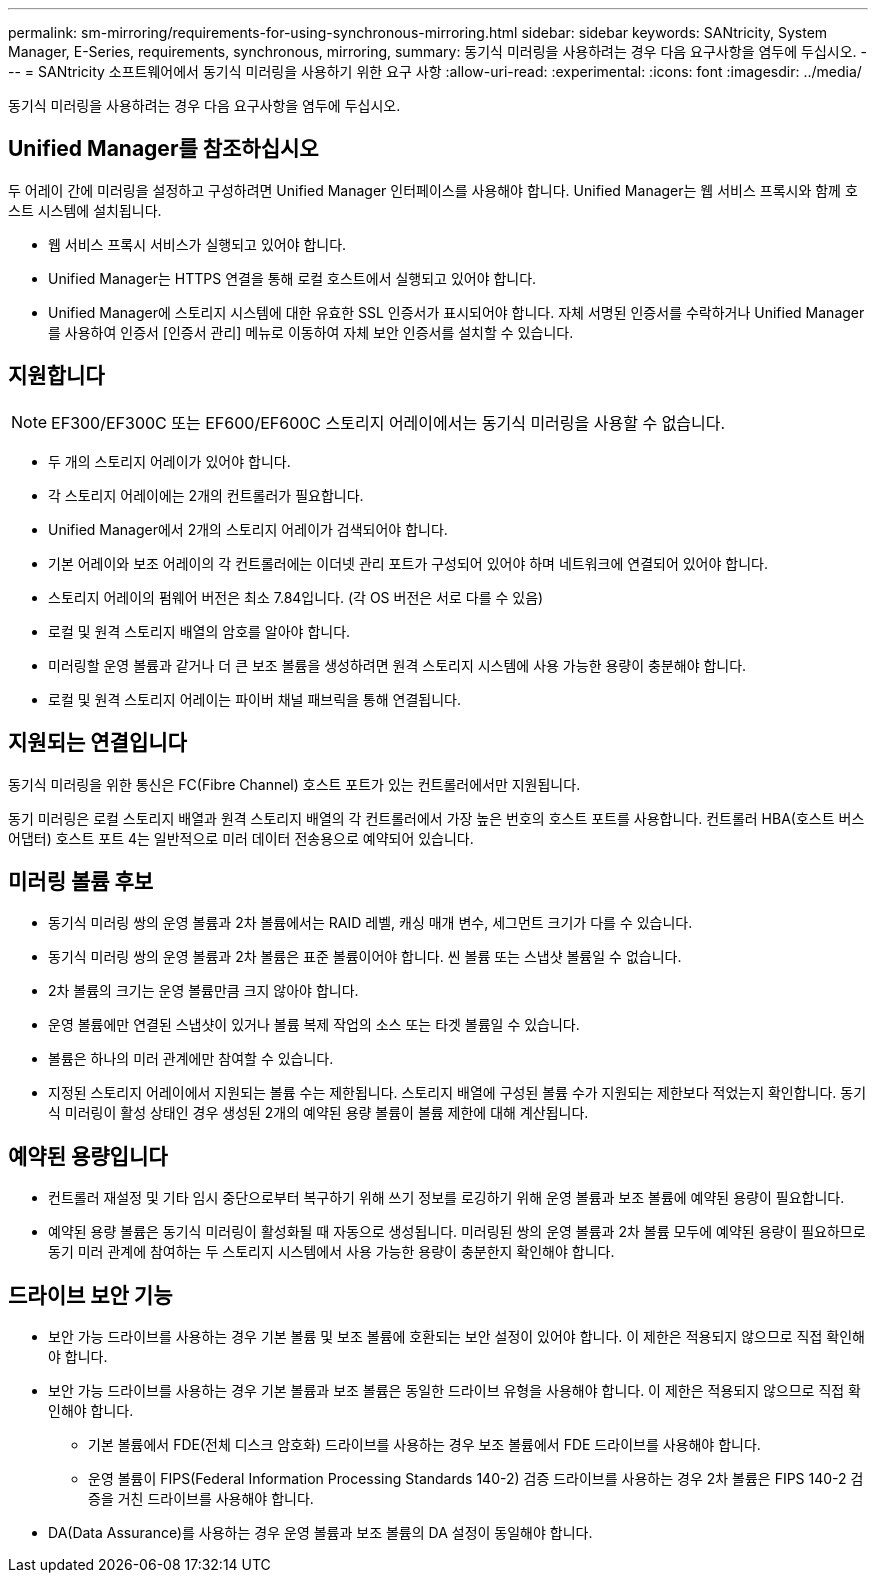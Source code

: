 ---
permalink: sm-mirroring/requirements-for-using-synchronous-mirroring.html 
sidebar: sidebar 
keywords: SANtricity, System Manager, E-Series, requirements, synchronous, mirroring, 
summary: 동기식 미러링을 사용하려는 경우 다음 요구사항을 염두에 두십시오. 
---
= SANtricity 소프트웨어에서 동기식 미러링을 사용하기 위한 요구 사항
:allow-uri-read: 
:experimental: 
:icons: font
:imagesdir: ../media/


[role="lead"]
동기식 미러링을 사용하려는 경우 다음 요구사항을 염두에 두십시오.



== Unified Manager를 참조하십시오

두 어레이 간에 미러링을 설정하고 구성하려면 Unified Manager 인터페이스를 사용해야 합니다. Unified Manager는 웹 서비스 프록시와 함께 호스트 시스템에 설치됩니다.

* 웹 서비스 프록시 서비스가 실행되고 있어야 합니다.
* Unified Manager는 HTTPS 연결을 통해 로컬 호스트에서 실행되고 있어야 합니다.
* Unified Manager에 스토리지 시스템에 대한 유효한 SSL 인증서가 표시되어야 합니다. 자체 서명된 인증서를 수락하거나 Unified Manager를 사용하여 인증서 [인증서 관리] 메뉴로 이동하여 자체 보안 인증서를 설치할 수 있습니다.




== 지원합니다

[NOTE]
====
EF300/EF300C 또는 EF600/EF600C 스토리지 어레이에서는 동기식 미러링을 사용할 수 없습니다.

====
* 두 개의 스토리지 어레이가 있어야 합니다.
* 각 스토리지 어레이에는 2개의 컨트롤러가 필요합니다.
* Unified Manager에서 2개의 스토리지 어레이가 검색되어야 합니다.
* 기본 어레이와 보조 어레이의 각 컨트롤러에는 이더넷 관리 포트가 구성되어 있어야 하며 네트워크에 연결되어 있어야 합니다.
* 스토리지 어레이의 펌웨어 버전은 최소 7.84입니다. (각 OS 버전은 서로 다를 수 있음)
* 로컬 및 원격 스토리지 배열의 암호를 알아야 합니다.
* 미러링할 운영 볼륨과 같거나 더 큰 보조 볼륨을 생성하려면 원격 스토리지 시스템에 사용 가능한 용량이 충분해야 합니다.
* 로컬 및 원격 스토리지 어레이는 파이버 채널 패브릭을 통해 연결됩니다.




== 지원되는 연결입니다

동기식 미러링을 위한 통신은 FC(Fibre Channel) 호스트 포트가 있는 컨트롤러에서만 지원됩니다.

동기 미러링은 로컬 스토리지 배열과 원격 스토리지 배열의 각 컨트롤러에서 가장 높은 번호의 호스트 포트를 사용합니다. 컨트롤러 HBA(호스트 버스 어댑터) 호스트 포트 4는 일반적으로 미러 데이터 전송용으로 예약되어 있습니다.



== 미러링 볼륨 후보

* 동기식 미러링 쌍의 운영 볼륨과 2차 볼륨에서는 RAID 레벨, 캐싱 매개 변수, 세그먼트 크기가 다를 수 있습니다.
* 동기식 미러링 쌍의 운영 볼륨과 2차 볼륨은 표준 볼륨이어야 합니다. 씬 볼륨 또는 스냅샷 볼륨일 수 없습니다.
* 2차 볼륨의 크기는 운영 볼륨만큼 크지 않아야 합니다.
* 운영 볼륨에만 연결된 스냅샷이 있거나 볼륨 복제 작업의 소스 또는 타겟 볼륨일 수 있습니다.
* 볼륨은 하나의 미러 관계에만 참여할 수 있습니다.
* 지정된 스토리지 어레이에서 지원되는 볼륨 수는 제한됩니다. 스토리지 배열에 구성된 볼륨 수가 지원되는 제한보다 적었는지 확인합니다. 동기식 미러링이 활성 상태인 경우 생성된 2개의 예약된 용량 볼륨이 볼륨 제한에 대해 계산됩니다.




== 예약된 용량입니다

* 컨트롤러 재설정 및 기타 임시 중단으로부터 복구하기 위해 쓰기 정보를 로깅하기 위해 운영 볼륨과 보조 볼륨에 예약된 용량이 필요합니다.
* 예약된 용량 볼륨은 동기식 미러링이 활성화될 때 자동으로 생성됩니다. 미러링된 쌍의 운영 볼륨과 2차 볼륨 모두에 예약된 용량이 필요하므로 동기 미러 관계에 참여하는 두 스토리지 시스템에서 사용 가능한 용량이 충분한지 확인해야 합니다.




== 드라이브 보안 기능

* 보안 가능 드라이브를 사용하는 경우 기본 볼륨 및 보조 볼륨에 호환되는 보안 설정이 있어야 합니다. 이 제한은 적용되지 않으므로 직접 확인해야 합니다.
* 보안 가능 드라이브를 사용하는 경우 기본 볼륨과 보조 볼륨은 동일한 드라이브 유형을 사용해야 합니다. 이 제한은 적용되지 않으므로 직접 확인해야 합니다.
+
** 기본 볼륨에서 FDE(전체 디스크 암호화) 드라이브를 사용하는 경우 보조 볼륨에서 FDE 드라이브를 사용해야 합니다.
** 운영 볼륨이 FIPS(Federal Information Processing Standards 140-2) 검증 드라이브를 사용하는 경우 2차 볼륨은 FIPS 140-2 검증을 거친 드라이브를 사용해야 합니다.


* DA(Data Assurance)를 사용하는 경우 운영 볼륨과 보조 볼륨의 DA 설정이 동일해야 합니다.


